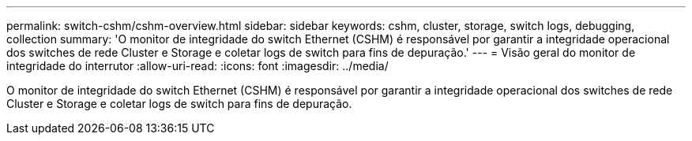 ---
permalink: switch-cshm/cshm-overview.html 
sidebar: sidebar 
keywords: cshm, cluster, storage, switch logs, debugging, collection 
summary: 'O monitor de integridade do switch Ethernet (CSHM) é responsável por garantir a integridade operacional dos switches de rede Cluster e Storage e coletar logs de switch para fins de depuração.' 
---
= Visão geral do monitor de integridade do interrutor
:allow-uri-read: 
:icons: font
:imagesdir: ../media/


[role="lead"]
O monitor de integridade do switch Ethernet (CSHM) é responsável por garantir a integridade operacional dos switches de rede Cluster e Storage e coletar logs de switch para fins de depuração.
